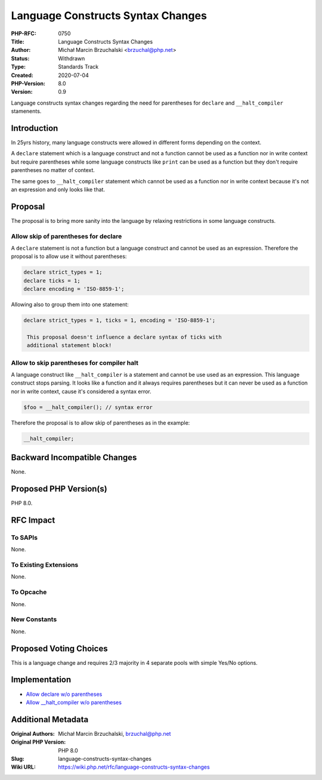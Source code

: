 Language Constructs Syntax Changes
==================================

:PHP-RFC: 0750
:Title: Language Constructs Syntax Changes
:Author: Michał Marcin Brzuchalski <brzuchal@php.net>
:Status: Withdrawn
:Type: Standards Track
:Created: 2020-07-04
:PHP-Version: 8.0
:Version: 0.9

Language constructs syntax changes regarding the need for parentheses
for ``declare`` and ``_``\ ``_halt_compiler`` stamenents.

Introduction
------------

In 25yrs history, many language constructs were allowed in different
forms depending on the context.

A ``declare`` statement which is a language construct and not a function
cannot be used as a function nor in write context but require
parentheses while some language constructs like ``print`` can be used as
a function but they don't require parentheses no matter of context.

The same goes to ``_``\ ``_halt_compiler`` statement which cannot be
used as a function nor in write context because it's not an expression
and only looks like that.

Proposal
--------

The proposal is to bring more sanity into the language by relaxing
restrictions in some language constructs.

Allow skip of parentheses for declare
~~~~~~~~~~~~~~~~~~~~~~~~~~~~~~~~~~~~~

A ``declare`` statement is not a function but a language construct and
cannot be used as an expression. Therefore the proposal is to allow use
it without parentheses:

.. code:: php

   declare strict_types = 1;
   declare ticks = 1;
   declare encoding = 'ISO-8859-1';

Allowing also to group them into one statement:

.. code:: php

   declare strict_types = 1, ticks = 1, encoding = 'ISO-8859-1';

    This proposal doesn't influence a declare syntax of ticks with
    additional statement block!

Allow to skip parentheses for compiler halt
~~~~~~~~~~~~~~~~~~~~~~~~~~~~~~~~~~~~~~~~~~~

A language construct like ``_``\ ``_halt_compiler`` is a statement and
cannot be use used as an expression. This language construct stops
parsing. It looks like a function and it always requires parentheses but
it can never be used as a function nor in write context, cause it's
considered a syntax error.

.. code:: php

   $foo = __halt_compiler(); // syntax error

Therefore the proposal is to allow skip of parentheses as in the
example:

.. code:: php

   __halt_compiler;

Backward Incompatible Changes
-----------------------------

None.

Proposed PHP Version(s)
-----------------------

PHP 8.0.

RFC Impact
----------

To SAPIs
~~~~~~~~

None.

To Existing Extensions
~~~~~~~~~~~~~~~~~~~~~~

None.

To Opcache
~~~~~~~~~~

None.

New Constants
~~~~~~~~~~~~~

None.

Proposed Voting Choices
-----------------------

This is a language change and requires 2/3 majority in 4 separate pools
with simple Yes/No options.

Implementation
--------------

-  `Allow declare w/o
   parentheses <https://github.com/php/php-src/pull/5808>`__
-  `Allow \__halt_compiler w/o
   parentheses <https://github.com/php/php-src/pull/5809>`__

Additional Metadata
-------------------

:Original Authors: Michał Marcin Brzuchalski, brzuchal@php.net
:Original PHP Version: PHP 8.0
:Slug: language-constructs-syntax-changes
:Wiki URL: https://wiki.php.net/rfc/language-constructs-syntax-changes
